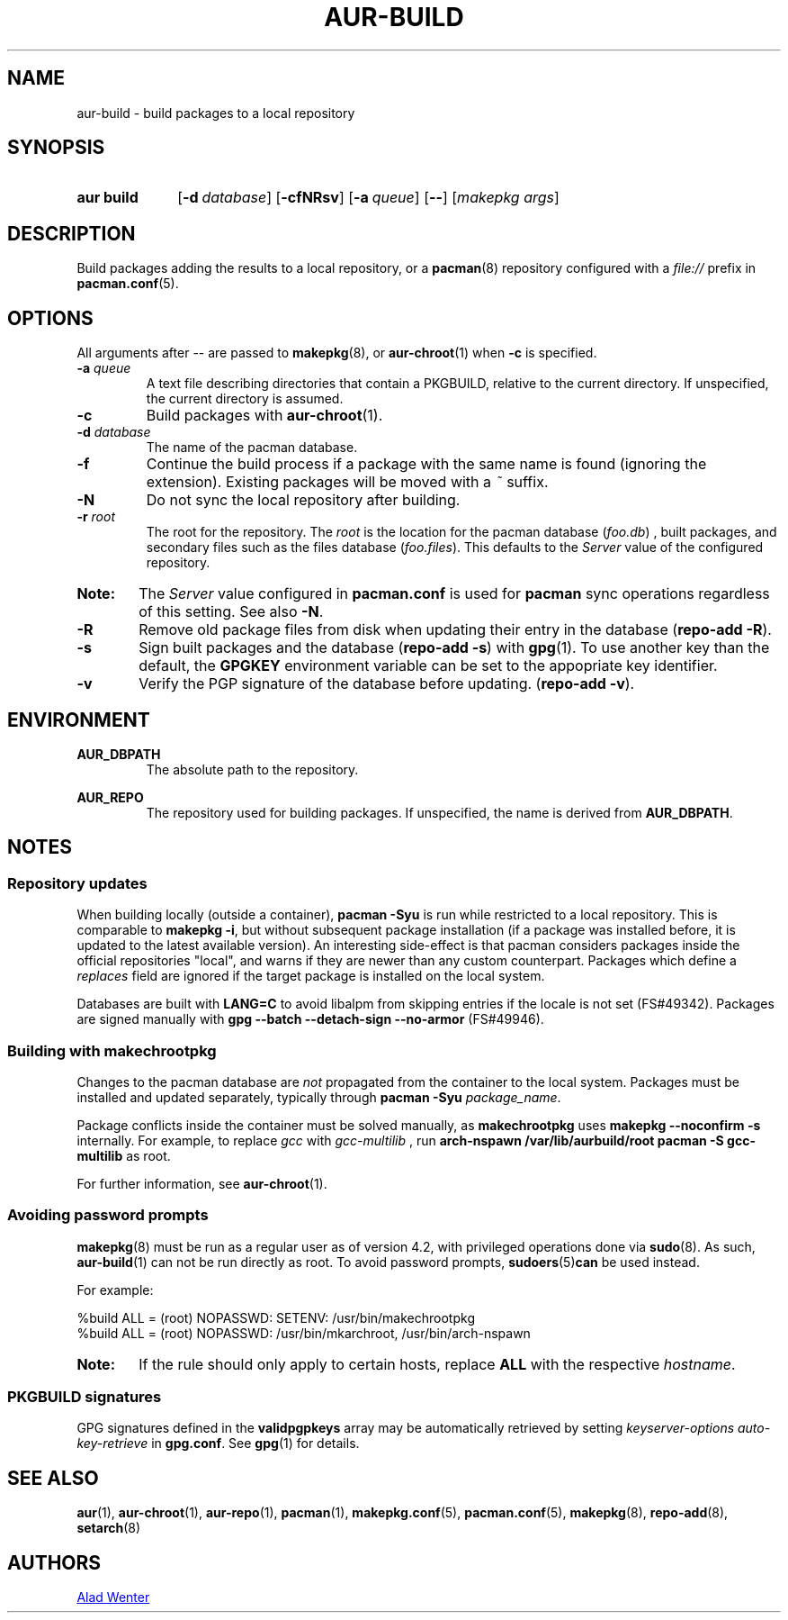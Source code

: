 .TH AUR\-BUILD 1 2018-04-12 AURUTILS
.SH NAME
aur\-build \- build packages to a local repository

.SH SYNOPSIS
.SY "aur build"
.OP "\-d" database
.OP \-cfNRsv
.OP \-a queue
.OP \--
.RI [ "makepkg args" ]
.YS

.SH DESCRIPTION
Build packages adding the results to a local repository, or a
.BR pacman (8)
repository configured with a
.I file://
prefix in
.BR pacman.conf (5).

.SH OPTIONS
All arguments after \-\- are passed to
.BR makepkg (8),
or
.BR aur\-chroot (1)
when
.B \-c
is specified.

.TP
.BI "\-a " queue
A text file describing directories that contain a PKGBUILD, relative to
the current directory. If unspecified, the current directory is assumed.

.TP
.B \-c
Build packages with
.BR aur\-chroot (1).

.TP
.BI "\-d " database
The name of the pacman database.

.TP
.B \-f
Continue the build process if a package with the same name is found
(ignoring the extension). Existing packages will be moved with a
.I ~
suffix.

.TP
.B \-N
Do not sync the local repository after building.

.TP
.BI "\-r " root
The root for the repository. The
.I root
is the location for the pacman database
.RI ( foo.db )
, built packages, and secondary files such as the files database
.RI ( foo.files ).
This defaults to the
.I Server
value of the configured repository.

.SY Note:
The
.I Server
value configured in
.B pacman.conf
is used for
.B pacman
sync operations regardless of this setting. See also
.BR \-N .

.TP
.B \-R
Remove old package files from disk when updating their entry in the
database
.RB ( "repo\-add \-R" ).

.TP
.B \-s
Sign built packages and the database
.RB ( "repo\-add \-s" )
with
.BR gpg (1).
To use another key than the default, the
.B GPGKEY
environment variable can be set to the appopriate key identifier.

.TP
.B \-v
Verify the PGP signature of the database before
updating.
.RB ( "repo\-add \-v" ).

.SH ENVIRONMENT
.B AUR_DBPATH
.RS
The absolute path to the repository.
.RE

.B AUR_REPO
.RS
The repository used for building packages. If unspecified, the name is
derived from
.BR AUR_DBPATH .
.RE

.SH NOTES
.SS Repository updates
When building locally (outside a container),
.B "pacman \-Syu"
is run while restricted to a local repository. This is comparable to
.BR "makepkg \-i" ,
but without subsequent package installation (if a package was
installed before, it is updated to the latest available version). An
interesting side-effect is that pacman considers packages inside the
official repositories "local", and warns if they are newer than any
custom counterpart. Packages which define a
.I replaces
field are ignored if the target package is installed on the local system.

Databases are built with
.B LANG=C
to avoid libalpm from skipping entries if the locale is not set
(FS#49342). Packages are signed manually with
.B "gpg \-\-batch \-\-detach\-sign \-\-no\-armor"
(FS#49946).

.SS Building with makechrootpkg
Changes to the pacman database are
.I not
propagated from the container to the local system. Packages must be
installed and updated separately, typically through
.BI "pacman \-Syu " package_name\fR.

Package conflicts inside the container must be solved manually, as
.B makechrootpkg
uses
.B "makepkg \-\-noconfirm \-s"
internally. For example, to replace
.I gcc
with
.I gcc\-multilib
, run
.B "arch\-nspawn /var/lib/aurbuild/root pacman \-S gcc\-multilib"
as root.

For further information, see
.BR aur\-chroot (1).

.SS Avoiding password prompts
.BR makepkg (8)
must be run as a regular user as of version 4.2, with privileged
operations done via
.BR sudo (8).
As such,
.BR aur\-build (1)
can not be run directly as root. To avoid password prompts,
.BR sudoers (5) can
be used instead.

For example:
.EX

  %build ALL = (root) NOPASSWD: SETENV: /usr/bin/makechrootpkg
  %build ALL = (root) NOPASSWD: /usr/bin/mkarchroot, /usr/bin/arch-nspawn

.EE

.SY Note:
If the rule should only apply to certain hosts, replace
.B ALL
with the respective
.IR hostname .

.SS PKGBUILD signatures
GPG signatures defined in the
.B validpgpkeys
array may be automatically retrieved by setting
.I "keyserver-options auto-key-retrieve"
in
.BR gpg.conf .
See
.BR gpg (1)
for details.

.SH SEE ALSO
.BR aur (1),
.BR aur\-chroot (1),
.BR aur\-repo (1),
.BR pacman (1),
.BR makepkg.conf (5),
.BR pacman.conf (5),
.BR makepkg (8),
.BR repo-add (8),
.BR setarch (8)

.SH AUTHORS
.MT https://github.com/AladW
Alad Wenter
.ME

.\" vim: set textwidth=72:
